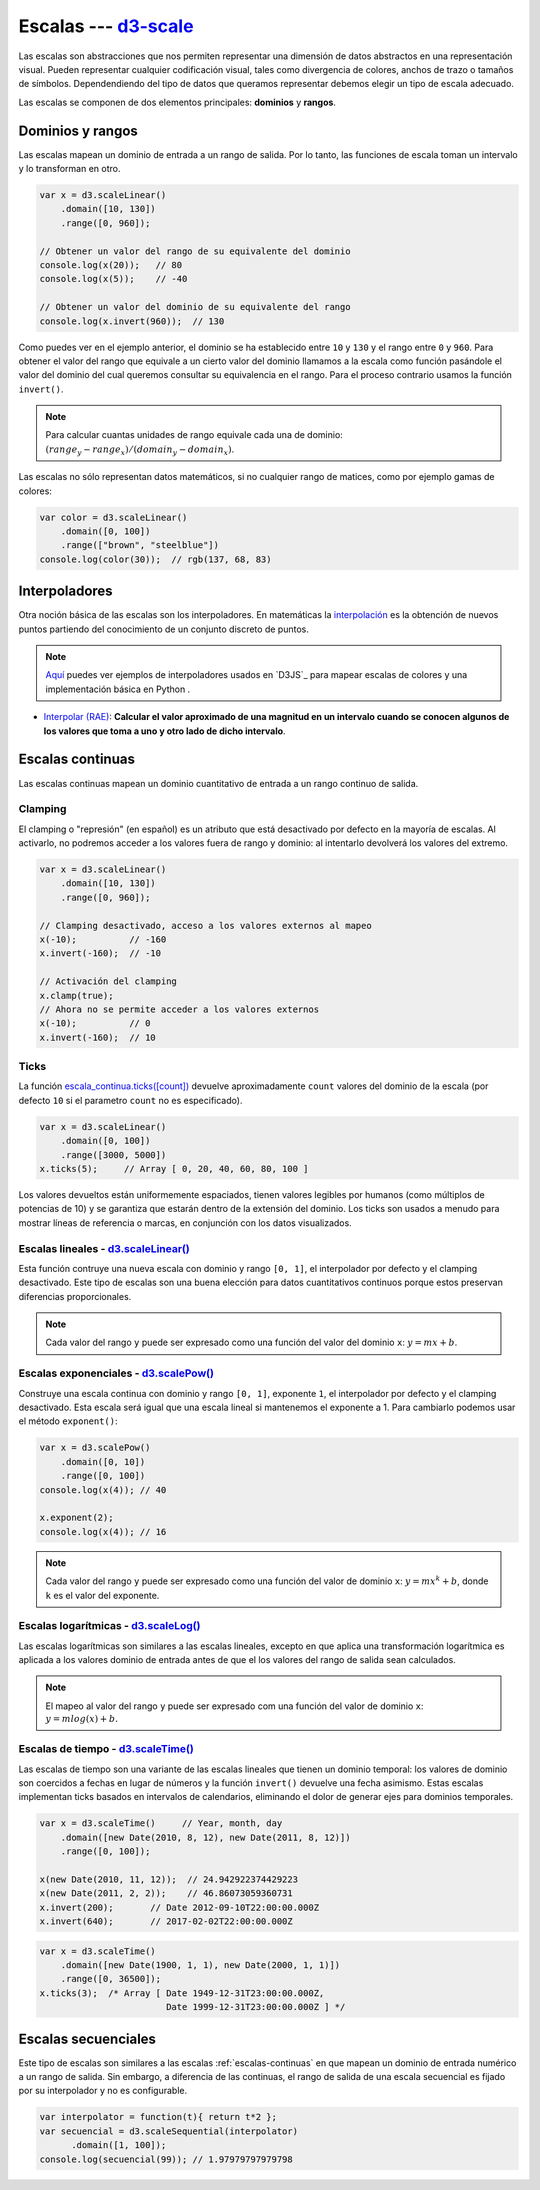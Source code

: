 .. _d3-scale-section:

***********************
Escalas --- `d3-scale`_
***********************

.. raw:: html

   <script src="https://cdnjs.cloudflare.com/ajax/libs/d3/4.13.0/d3.min.js"></script>
   <script>console.log("D3JS v" + d3.version)</script>

Las escalas son abstracciones que nos permiten representar una dimensión de datos abstractos en una representación visual. Pueden representar cualquier codificación visual, tales como divergencia de colores, anchos de trazo o tamaños de símbolos. Dependendiendo del tipo de datos que queramos representar debemos elegir un tipo de escala adecuado.

Las escalas se componen de dos elementos principales: **dominios** y **rangos**.

Dominios y rangos
=================

Las escalas mapean un dominio de entrada a un rango de salida. Por lo tanto, las funciones de escala toman un intervalo y lo transforman en otro.


.. code-block:: js

   var x = d3.scaleLinear()
       .domain([10, 130])
       .range([0, 960]);

   // Obtener un valor del rango de su equivalente del dominio
   console.log(x(20));   // 80
   console.log(x(5));    // -40

   // Obtener un valor del dominio de su equivalente del rango
   console.log(x.invert(960));  // 130


Como puedes ver en el ejemplo anterior, el dominio se ha establecido entre ``10`` y ``130`` y el rango entre ``0`` y ``960``. Para obtener el valor del rango que equivale a un cierto valor del dominio llamamos a la escala como función pasándole el valor del dominio del cual queremos consultar su equivalencia en el rango. Para el proceso contrario usamos la función ``invert()``.

.. note::

   Para calcular cuantas unidades de rango equivale cada una de dominio: :math:`(range_y - range_x) / (domain_y - domain_x)`.

Las escalas no sólo representan datos matemáticos, si no cualquier rango de matices, como por ejemplo gamas de colores:

.. code-block:: js

   var color = d3.scaleLinear()
       .domain([0, 100])
       .range(["brown", "steelblue"])
   console.log(color(30));  // rgb(137, 68, 83)


.. seealso::

   - `Tipos de funciones (Jupyter Notebook) <https://github.com/mondeja/fullstack/blob/master/backend/src/001-matematicas/analisis/funciones/tipos.ipynb>`__


Interpoladores
==============


Otra noción básica de las escalas son los interpoladores. En matemáticas la `interpolación <https://es.wikipedia.org/wiki/Interpolaci%C3%B3n>`__ es la obtención de nuevos puntos partiendo del conocimiento de un conjunto discreto de puntos.

.. note::

   `Aquí <https://d3-spanish.readthedocs.io/es/latest/basico/escalas_de_colores.html>`__ puedes ver ejemplos de interpoladores usados en `D3JS`_ para mapear escalas de colores y una implementación básica en Python .

- `Interpolar (RAE) <http://dle.rae.es/?id=LwIT8WI>`__: **Calcular el valor aproximado de una magnitud en un intervalo cuando se conocen algunos de los valores que toma a uno y otro lado de dicho intervalo**.


.. _escalas-continuas:

Escalas continuas
=================

Las escalas continuas mapean un dominio cuantitativo de entrada a un rango continuo de salida.

Clamping
--------

El clamping o "represión" (en español) es un atributo que está desactivado por defecto en la mayoría de escalas. Al activarlo, no podremos acceder a los valores fuera de rango y dominio: al intentarlo devolverá los valores del extremo.

.. code-block:: js

   var x = d3.scaleLinear()
       .domain([10, 130])
       .range([0, 960]);

   // Clamping desactivado, acceso a los valores externos al mapeo
   x(-10);          // -160
   x.invert(-160);  // -10

   // Activación del clamping
   x.clamp(true);
   // Ahora no se permite acceder a los valores externos
   x(-10);          // 0
   x.invert(-160);  // 10

Ticks
-----

La función `escala_continua.ticks([count]) <https://github.com/d3/d3-scale#continuous_ticks>`__ devuelve aproximadamente ``count`` valores del dominio de la escala (por defecto ``10`` si el parametro ``count`` no es especificado).

.. code-block:: js

   var x = d3.scaleLinear()
       .domain([0, 100])
       .range([3000, 5000])
   x.ticks(5);     // Array [ 0, 20, 40, 60, 80, 100 ]

Los valores devueltos están uniformemente espaciados, tienen valores legibles por humanos (como múltiplos de potencias de 10) y se garantiza que estarán dentro de la extensión del dominio. Los ticks son usados a menudo para mostrar líneas de referencia o marcas, en conjunción con los datos visualizados.


Escalas lineales - `d3.scaleLinear()`_
--------------------------------------

Esta función contruye una nueva escala con dominio y rango ``[0, 1]``, el interpolador por defecto y el clamping desactivado. Este tipo de escalas son una buena elección para datos cuantitativos continuos porque estos preservan diferencias proporcionales.

.. note::

   Cada valor del rango ``y`` puede ser expresado como una función del valor del dominio ``x``: :math:`y = mx + b`.

Escalas exponenciales - `d3.scalePow()`_
----------------------------------------

Construye una escala continua con dominio y rango ``[0, 1]``, exponente ``1``, el interpolador por defecto y el clamping desactivado. Esta escala será igual que una escala lineal si mantenemos el exponente a 1. Para cambiarlo podemos usar el método ``exponent()``:

.. code-block:: js

   var x = d3.scalePow()
       .domain([0, 10])
       .range([0, 100])
   console.log(x(4)); // 40

   x.exponent(2);
   console.log(x(4)); // 16

.. note::

   Cada valor del rango ``y`` puede ser expresado como una función del valor de dominio ``x``: :math:`y = mx^k + b`, donde ``k`` es el valor del exponente.


Escalas logarítmicas - `d3.scaleLog()`_
---------------------------------------
Las escalas logarítmicas son similares a las escalas lineales, excepto en que aplica una transformación logarítmica es aplicada a los valores dominio de entrada antes de que el los valores del rango de salida sean calculados.

.. note::

   El mapeo al valor del rango ``y`` puede ser expresado com una función del valor de dominio ``x``: :math:`y = m log(x) + b.`



Escalas de tiempo - `d3.scaleTime()`_
-------------------------------------

Las escalas de tiempo son una variante de las escalas lineales que tienen un dominio temporal: los valores de dominio son coercidos a fechas en lugar de números y la función ``invert()`` devuelve una fecha asimismo. Estas escalas implementan ticks basados en intervalos de calendarios, eliminando el dolor de generar ejes para dominios temporales.


.. code-block:: js

   var x = d3.scaleTime()     // Year, month, day
       .domain([new Date(2010, 8, 12), new Date(2011, 8, 12)])
       .range([0, 100]);

   x(new Date(2010, 11, 12));  // 24.942922374429223
   x(new Date(2011, 2, 2));    // 46.86073059360731
   x.invert(200);       // Date 2012-09-10T22:00:00.000Z
   x.invert(640);       // 2017-02-02T22:00:00.000Z


.. code-block:: js

   var x = d3.scaleTime()
       .domain([new Date(1900, 1, 1), new Date(2000, 1, 1)])
       .range([0, 36500]);
   x.ticks(3);  /* Array [ Date 1949-12-31T23:00:00.000Z,
                           Date 1999-12-31T23:00:00.000Z ] */


Escalas secuenciales
====================

Este tipo de escalas son similares a las escalas :ref:`escalas-continuas` en que mapean un dominio de entrada numérico a un rango de salida. Sin embargo, a diferencia de las continuas, el rango de salida de una escala secuencial es fijado por su interpolador y no es configurable.

.. code-block:: js

   var interpolator = function(t){ return t*2 };
   var secuencial = d3.scaleSequential(interpolator)
         .domain([1, 100]);
   console.log(secuencial(99)); // 1.97979797979798

.. raw:: html

   <script>
     var interpolator = function(t){ return t*2 };
     var secuencial = d3.scaleSequential(interpolator)
         .domain([1, 100]);
   </script>


.. _d3-scale: https://github.com/d3/d3-scale
.. _d3-interpolate: https://github.com/d3/d3-interpolate

.. _d3.scaleLinear(): https://github.com/d3/d3-scale#scaleLinear
.. _d3.scalePow(): https://github.com/d3/d3-scale#scalePow
.. _d3.scaleLog(): https://github.com/d3/d3-scale#scaleLog
.. _d3.scaleTime(): https://github.com/d3/d3-scale#scaleTime
